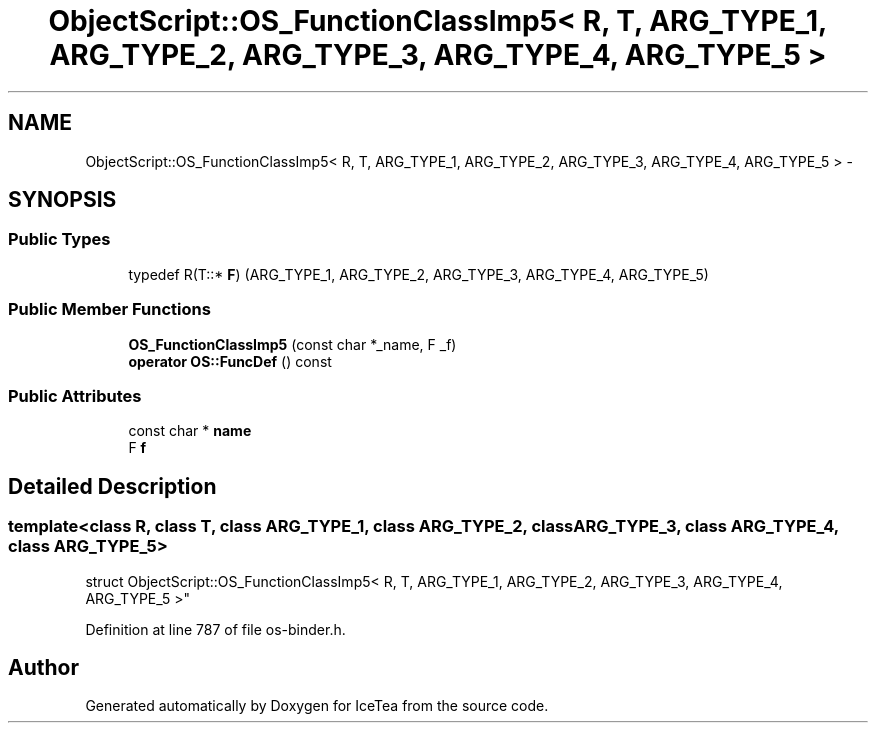 .TH "ObjectScript::OS_FunctionClassImp5< R, T, ARG_TYPE_1, ARG_TYPE_2, ARG_TYPE_3, ARG_TYPE_4, ARG_TYPE_5 >" 3 "Sat Mar 26 2016" "IceTea" \" -*- nroff -*-
.ad l
.nh
.SH NAME
ObjectScript::OS_FunctionClassImp5< R, T, ARG_TYPE_1, ARG_TYPE_2, ARG_TYPE_3, ARG_TYPE_4, ARG_TYPE_5 > \- 
.SH SYNOPSIS
.br
.PP
.SS "Public Types"

.in +1c
.ti -1c
.RI "typedef R(T::* \fBF\fP) (ARG_TYPE_1, ARG_TYPE_2, ARG_TYPE_3, ARG_TYPE_4, ARG_TYPE_5)"
.br
.in -1c
.SS "Public Member Functions"

.in +1c
.ti -1c
.RI "\fBOS_FunctionClassImp5\fP (const char *_name, F _f)"
.br
.ti -1c
.RI "\fBoperator OS::FuncDef\fP () const "
.br
.in -1c
.SS "Public Attributes"

.in +1c
.ti -1c
.RI "const char * \fBname\fP"
.br
.ti -1c
.RI "F \fBf\fP"
.br
.in -1c
.SH "Detailed Description"
.PP 

.SS "template<class R, class T, class ARG_TYPE_1, class ARG_TYPE_2, class ARG_TYPE_3, class ARG_TYPE_4, class ARG_TYPE_5>
.br
struct ObjectScript::OS_FunctionClassImp5< R, T, ARG_TYPE_1, ARG_TYPE_2, ARG_TYPE_3, ARG_TYPE_4, ARG_TYPE_5 >"

.PP
Definition at line 787 of file os\-binder\&.h\&.

.SH "Author"
.PP 
Generated automatically by Doxygen for IceTea from the source code\&.
